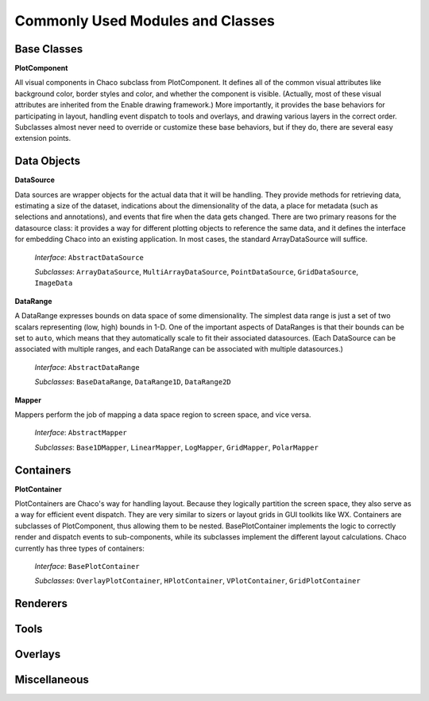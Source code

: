 Commonly Used Modules and Classes
=================================

Base Classes
------------

**PlotComponent**

All visual components in Chaco subclass from PlotComponent.  It defines all of
the common visual attributes like background color, border styles and color,
and whether the component is visible.  (Actually, most of these visual
attributes are inherited from the Enable drawing framework.)  More importantly,
it provides the base behaviors for participating in layout, handling event
dispatch to tools and overlays, and drawing various layers in the correct
order.  Subclasses almost never need to override or customize these base
behaviors, but if they do, there are several easy extension points. 
 

Data Objects
------------

**DataSource**

Data sources are wrapper objects for the actual data that it will be
handling.  They provide methods for retrieving data, estimating a size of the
dataset, indications about the dimensionality of the data, a place for metadata
(such as selections and annotations), and events that fire when the data gets
changed.  There are two primary reasons for the datasource class: it provides a
way for different plotting objects to reference the same data, and it defines
the interface for embedding Chaco into an existing application.  In most cases,
the standard ArrayDataSource will suffice. 

    *Interface*: ``AbstractDataSource``

    *Subclasses*: ``ArrayDataSource``, ``MultiArrayDataSource``, ``PointDataSource``, ``GridDataSource``, ``ImageData``

**DataRange**

A DataRange expresses bounds on data space of some dimensionality.  The
simplest data range is just a set of two scalars representing (low, high)
bounds in 1-D.  One of the important aspects of DataRanges is that their bounds
can be set to ``auto``, which means that they automatically scale to fit their
associated datasources.  (Each DataSource can be associated with multiple
ranges, and each DataRange can be associated with multiple datasources.)

    *Interface*: ``AbstractDataRange``

    *Subclasses*: ``BaseDataRange``, ``DataRange1D``, ``DataRange2D``
 
**Mapper**

Mappers perform the job of mapping a data space region to screen space, and
vice versa.

    *Interface*: ``AbstractMapper``

    *Subclasses*: ``Base1DMapper``, ``LinearMapper``, ``LogMapper``, ``GridMapper``, ``PolarMapper``


Containers
----------

**PlotContainer**

PlotContainers are Chaco's way for handling layout.  Because they logically
partition the screen space, they also serve as a way for efficient event
dispatch.  They are very similar to sizers or layout grids in GUI toolkits like
WX.  Containers are subclasses of PlotComponent, thus allowing them to be
nested.  BasePlotContainer implements the logic to correctly render and
dispatch events to sub-components, while its subclasses implement the different
layout calculations.  Chaco currently has three types of containers: 

    *Interface*: ``BasePlotContainer``

    *Subclasses*: ``OverlayPlotContainer``, ``HPlotContainer``, ``VPlotContainer``, ``GridPlotContainer``


Renderers
---------


Tools
-----


Overlays
--------


Miscellaneous
-------------


